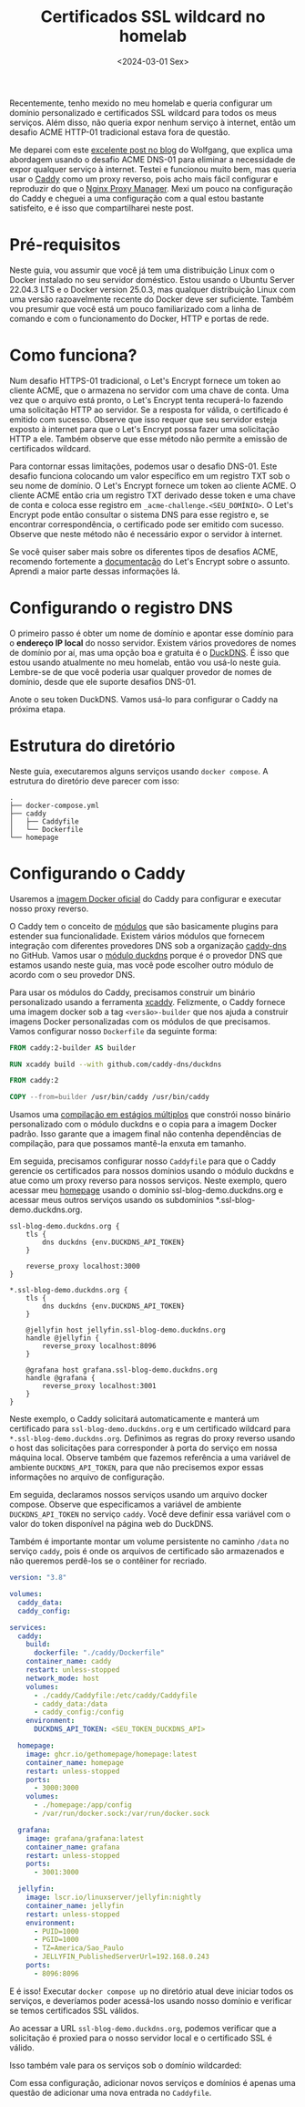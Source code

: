 #+title: Certificados SSL wildcard no homelab
#+date: <2024-03-01 Sex>
#+lastmod: [2024-03-01 Fri]
#+tags[]: homelab

Recentemente, tenho mexido no meu homelab e queria configurar um domínio personalizado e certificados SSL wildcard para todos os meus serviços. Além disso, não queria expor nenhum serviço à internet, então um desafio ACME HTTP-01 tradicional estava fora de questão.

Me deparei com este [[https://notthebe.ee/blog/easy-ssl-in-homelab-dns01/][excelente post no blog]] do Wolfgang, que explica uma abordagem usando o desafio ACME DNS-01 para eliminar a necessidade de expor qualquer serviço à internet. Testei e funcionou muito bem, mas queria usar o [[https://caddyserver.com/][Caddy]] como um proxy reverso, pois acho mais fácil configurar e reproduzir do que o [[https://nginxproxymanager.com/][Nginx Proxy Manager]]. Mexi um pouco na configuração do Caddy e cheguei a uma configuração com a qual estou bastante satisfeito, e é isso que compartilharei neste post.

* Pré-requisitos
Neste guia, vou assumir que você já tem uma distribuição Linux com o Docker instalado no seu servidor doméstico. Estou usando o Ubuntu Server 22.04.3 LTS e o Docker version 25.0.3, mas qualquer distribuição Linux com uma versão razoavelmente recente do Docker deve ser suficiente. Também vou presumir que você está um pouco familiarizado com a linha de comando e com o funcionamento do Docker, HTTP e portas de rede.

* Como funciona?
Num desafio HTTPS-01 tradicional, o Let's Encrypt fornece um token ao cliente ACME, que o armazena no servidor com uma chave de conta. Uma vez que o arquivo está pronto, o Let's Encrypt tenta recuperá-lo fazendo uma solicitação HTTP ao servidor. Se a resposta for válida, o certificado é emitido com sucesso. Observe que isso requer que seu servidor esteja exposto à internet para que o Let's Encrypt possa fazer uma solicitação HTTP a ele. Também observe que esse método não permite a emissão de certificados wildcard.

Para contornar essas limitações, podemos usar o desafio DNS-01. Este desafio funciona colocando um valor específico em um registro TXT sob o seu nome de domínio. O Let's Encrypt fornece um token ao cliente ACME. O cliente ACME então cria um registro TXT derivado desse token e uma chave de conta e coloca esse registro em =_acme-challenge.<SEU_DOMÍNIO>=. O Let's Encrypt pode então consultar o sistema DNS para esse registro e, se encontrar correspondência, o certificado pode ser emitido com sucesso. Observe que neste método não é necessário expor o servidor à internet.

Se você quiser saber mais sobre os diferentes tipos de desafios ACME, recomendo fortemente a [[https://letsencrypt.org/docs/challenge-types/][documentação]] do Let's Encrypt sobre o assunto. Aprendi a maior parte dessas informações lá.

* Configurando o registro DNS
O primeiro passo é obter um nome de domínio e apontar esse domínio para o *endereço IP local* do nosso servidor. Existem vários provedores de nomes de domínio por aí, mas uma opção boa e gratuita é o [[https://www.duckdns.org/][DuckDNS]]. É isso que estou usando atualmente no meu homelab, então vou usá-lo neste guia. Lembre-se de que você poderia usar qualquer provedor de nomes de domínio, desde que ele suporte desafios DNS-01.

#+attr_html: alt: Página do DuckDNS
[[file:duckdns.png]]

Anote o seu token DuckDNS. Vamos usá-lo para configurar o Caddy na próxima etapa.

* Estrutura do diretório
Neste guia, executaremos alguns serviços usando =docker compose=. A estrutura do diretório deve parecer com isso:

#+begin_src text
.
├── docker-compose.yml
├── caddy
│   ├── Caddyfile
│   └── Dockerfile
└── homepage
#+end_src

* Configurando o Caddy
Usaremos a [[https://hub.docker.com/_/caddy][imagem Docker oficial]] do Caddy para configurar e executar nosso proxy reverso.

O Caddy tem o conceito de [[https://caddyserver.com/docs/modules/][módulos]] que são basicamente plugins para estender sua funcionalidade. Existem vários módulos que fornecem integração com diferentes provedores DNS sob a organização [[https://github.com/caddy-dns][caddy-dns]] no GitHub. Vamos usar o [[https://github.com/caddy-dns/duckdns][módulo duckdns]] porque é o provedor DNS que estamos usando neste guia, mas você pode escolher outro módulo de acordo com o seu provedor DNS.

Para usar os módulos do Caddy, precisamos construir um binário personalizado usando a ferramenta [[https://github.com/caddyserver/xcaddy][xcaddy]]. Felizmente, o Caddy fornece uma imagem docker sob a tag =<versão>-builder= que nos ajuda a construir imagens Docker personalizadas com os módulos de que precisamos. Vamos configurar nosso =Dockerfile= da seguinte forma:

#+begin_src dockerfile
FROM caddy:2-builder AS builder

RUN xcaddy build --with github.com/caddy-dns/duckdns

FROM caddy:2

COPY --from=builder /usr/bin/caddy /usr/bin/caddy
#+end_src

Usamos uma [[https://docs.docker.com/build/building/multi-stage/][compilação em estágios múltiplos]] que constrói nosso binário personalizado com o módulo duckdns e o copia para a imagem Docker padrão. Isso garante que a imagem final não contenha dependências de compilação, para que possamos mantê-la enxuta em tamanho.

Em seguida, precisamos configurar nosso =Caddyfile= para que o Caddy gerencie os certificados para nossos domínios usando o módulo duckdns e atue como um proxy reverso para nossos serviços. Neste exemplo, quero acessar meu [[https://gethomepage.dev/latest/][homepage]] usando o domínio ssl-blog-demo.duckdns.org e acessar meus outros serviços usando os subdomínios *.ssl-blog-demo.duckdns.org.

#+begin_src caddyfile
ssl-blog-demo.duckdns.org {
	tls {
		dns duckdns {env.DUCKDNS_API_TOKEN}
	}

	reverse_proxy localhost:3000
}

*.ssl-blog-demo.duckdns.org {
	tls {
		dns duckdns {env.DUCKDNS_API_TOKEN}
	}

	@jellyfin host jellyfin.ssl-blog-demo.duckdns.org
	handle @jellyfin {
		reverse_proxy localhost:8096
	}

	@grafana host grafana.ssl-blog-demo.duckdns.org
	handle @grafana {
		reverse_proxy localhost:3001
	}
}
#+end_src

Neste exemplo, o Caddy solicitará automaticamente e manterá um certificado para =ssl-blog-demo.duckdns.org= e um certificado wildcard para =*.ssl-blog-demo.duckdns.org=. Definimos as regras do proxy reverso usando o host das solicitações para corresponder à porta do serviço em nossa máquina local. Observe também que fazemos referência a uma variável de ambiente =DUCKDNS_API_TOKEN=, para que não precisemos expor essas informações no arquivo de configuração.

Em seguida, declaramos nossos serviços usando um arquivo docker compose. Observe que especificamos a variável de ambiente =DUCKDNS_API_TOKEN= no serviço =caddy=. Você deve definir essa variável com o valor do token disponível na página web do DuckDNS.

Também é importante montar um volume persistente no caminho =/data= no serviço =caddy=, pois é onde os arquivos de certificado são armazenados e não queremos perdê-los se o contêiner for recriado.

#+begin_src yaml
version: "3.8"

volumes:
  caddy_data:
  caddy_config:

services:
  caddy:
    build:
      dockerfile: "./caddy/Dockerfile"
    container_name: caddy
    restart: unless-stopped
    network_mode: host
    volumes:
      - ./caddy/Caddyfile:/etc/caddy/Caddyfile
      - caddy_data:/data
      - caddy_config:/config
    environment:
      DUCKDNS_API_TOKEN: <SEU_TOKEN_DUCKDNS_API>

  homepage:
    image: ghcr.io/gethomepage/homepage:latest
    container_name: homepage
    restart: unless-stopped
    ports:
      - 3000:3000
    volumes:
      - ./homepage:/app/config
      - /var/run/docker.sock:/var/run/docker.sock

  grafana:
    image: grafana/grafana:latest
    container_name: grafana
    restart: unless-stopped
    ports:
      - 3001:3000

  jellyfin:
    image: lscr.io/linuxserver/jellyfin:nightly
    container_name: jellyfin
    restart: unless-stopped
    environment:
      - PUID=1000
      - PGID=1000
      - TZ=America/Sao_Paulo
      - JELLYFIN_PublishedServerUrl=192.168.0.243
    ports:
      - 8096:8096
#+end_src

E é isso! Executar =docker compose up= no diretório atual deve iniciar todos os serviços, e deveríamos poder acessá-los usando nosso domínio e verificar se temos certificados SSL válidos.

Ao acessar a URL =ssl-blog-demo.duckdns.org=, podemos verificar que a solicitação é proxied para o nosso servidor local e o certificado SSL é válido.

#+attr_html: alt: Homepage com um certificado SSL válido
[[file:homepage.jpeg]]

Isso também vale para os serviços sob o domínio wildcarded:

#+attr_html: alt: Grafana com um certificado SSL válido
[[file:grafana.jpeg]]

#+attr_html: alt: Jellyfin com um certificado SSL válido
[[file:jellyfin.jpeg]]

Com essa configuração, adicionar novos serviços e domínios é apenas uma questão de adicionar uma nova entrada no =Caddyfile=.
